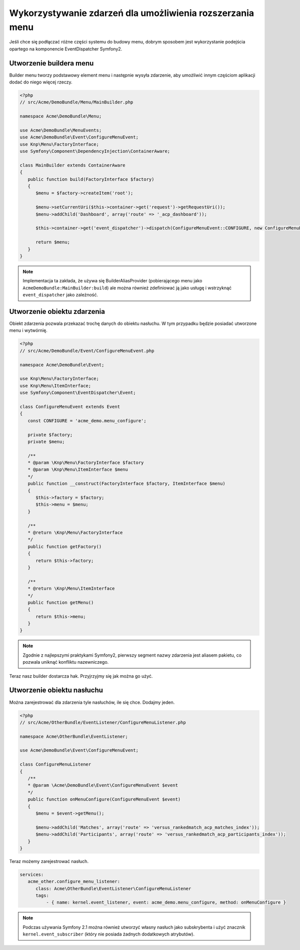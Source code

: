 Wykorzystywanie zdarzeń dla umożliwienia rozszerzania menu
==========================================================

Jeśli chce się podłączać różne części systemu do budowy menu, dobrym sposobem jest
wykorzystanie podejścia opartego na komponencie EventDispatcher  Symfony2.

Utworzenie buildera menu
------------------------

Builder menu tworzy podstawowy element menu i następnie wysyła zdarzenie, aby
umożliwić innym częściom aplikacji dodać do niego więcej rzeczy.

.. code-block:: php
   
   <?php
   // src/Acme/DemoBundle/Menu/MainBuilder.php
   
   namespace Acme\DemoBundle\Menu;
   
   use Acme\DemoBundle\MenuEvents;
   use Acme\DemoBundle\Event\ConfigureMenuEvent;
   use Knp\Menu\FactoryInterface;
   use Symfony\Component\DependencyInjection\ContainerAware;
   
   class MainBuilder extends ContainerAware
   {
      public function build(FactoryInterface $factory)
      {
         $menu = $factory->createItem('root');
         
         $menu->setCurrentUri($this->container->get('request')->getRequestUri());
         $menu->addChild('Dashboard', array('route' => '_acp_dashboard'));
         
         $this->container->get('event_dispatcher')->dispatch(ConfigureMenuEvent::CONFIGURE, new ConfigureMenuEvent($factory, $menu));
         
         return $menu;
      }
   }

.. note::
   
   Implementacja ta zakłada, że używa się BuilderAliasProvider (pobierającego menu
   jako ``AcmeDemoBundle:MainBuilder:build``) ale można również zdefiniować ją jako
   usługę i wstrzyknąć ``event_dispatcher`` jako zależność.

Utworzenie obiektu zdarzenia
----------------------------

Obiekt zdarzenia pozwala przekazać trochę danych do obiektu nasłuchu. W tym przypadku
będzie posiadać utworzone menu i wytwórnię.

.. code-block:: php
   
   <?php
   // src/Acme/DemoBundle/Event/ConfigureMenuEvent.php
   
   namespace Acme\DemoBundle\Event;
   
   use Knp\Menu\FactoryInterface;
   use Knp\Menu\ItemInterface;
   use Symfony\Component\EventDispatcher\Event;
   
   class ConfigureMenuEvent extends Event
   {
      const CONFIGURE = 'acme_demo.menu_configure';
      
      private $factory;
      private $menu;
      
      /**
      * @param \Knp\Menu\FactoryInterface $factory
      * @param \Knp\Menu\ItemInterface $menu
      */
      public function __construct(FactoryInterface $factory, ItemInterface $menu)
      {
         $this->factory = $factory;
         $this->menu = $menu;
      }
      
      /**
      * @return \Knp\Menu\FactoryInterface
      */
      public function getFactory()
      {
         return $this->factory;
      }
      
      /**
      * @return \Knp\Menu\ItemInterface
      */
      public function getMenu()
      {
         return $this->menu;
      }
   }

.. note::
   
   Zgodnie z najlepszymi praktykami Symfony2, pierwszy segment nazwy zdarzenia
   jest aliasem pakietu, co pozwala uniknąć konfliktu nazewniczego.

Teraz nasz builder dostarcza hak. Przyjrzyjmy się jak można go użyć.

Utworzenie obiektu nasłuchu
---------------------------


Można zarejestrować dla zdarzenia tyle nasłuchów, ile się chce. Dodajmy jeden.

.. code-block:: php
   
   <?php
   // src/Acme/OtherBundle/EventListener/ConfigureMenuListener.php
   
   namespace Acme\OtherBundle\EventListener;
   
   use Acme\DemoBundle\Event\ConfigureMenuEvent;
   
   class ConfigureMenuListener
   {
      /**
      * @param \Acme\DemoBundle\Event\ConfigureMenuEvent $event
      */
      public function onMenuConfigure(ConfigureMenuEvent $event)
      {
         $menu = $event->getMenu();
         
         $menu->addChild('Matches', array('route' => 'versus_rankedmatch_acp_matches_index'));
         $menu->addChild('Participants', array('route' => 'versus_rankedmatch_acp_participants_index'));
      }
   }

Teraz możemy zarejestrować nasłuch.

.. code-block:: yaml
   
   services:
      acme_other.configure_menu_listener:
         class: Acme\OtherBundle\EventListener\ConfigureMenuListener
         tags:
             - { name: kernel.event_listener, event: acme_demo.menu_configure, method: onMenuConfigure }

.. note::
   
   Podczas używania Symfony 2.1 można również utworzyć własny nasłuch jako
   subskrybenta i użyć znacznik ``kernel.event_subscriber`` (który nie posiada
   żadnych dodatkowych atrybutów).
